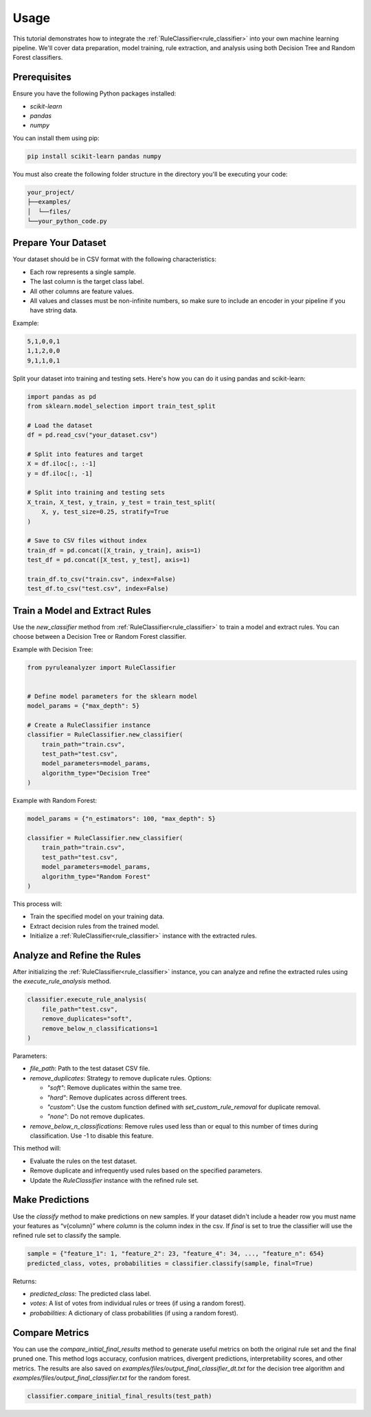 Usage
=====


This tutorial demonstrates how to integrate the :ref:`RuleClassifier<rule_classifier>` into your own machine learning pipeline. We'll cover data preparation, model training, rule extraction, and analysis using both Decision Tree and Random Forest classifiers.

.. _tutorials/usage#prerequisites:

Prerequisites
-------------

Ensure you have the following Python packages installed:

- `scikit-learn`
- `pandas`
- `numpy`

You can install them using pip:

.. code-block:: bash

    pip install scikit-learn pandas numpy

You must also create the following folder structure in the directory you'll be executing your code:

.. code-block:: text

    your_project/
    ├──examples/
    │  └──files/
    └──your_python_code.py

Prepare Your Dataset
--------------------

Your dataset should be in CSV format with the following characteristics:

- Each row represents a single sample.
- The last column is the target class label.
- All other columns are feature values.
- All values and classes must be non-infinite numbers, so make sure to include an encoder in your pipeline if you have string data.

Example:

.. code-block:: text

    5,1,0,0,1
    1,1,2,0,0
    9,1,1,0,1

Split your dataset into training and testing sets. Here's how you can do it using pandas and scikit-learn:

.. code-block:: python

    import pandas as pd
    from sklearn.model_selection import train_test_split

    # Load the dataset
    df = pd.read_csv("your_dataset.csv")

    # Split into features and target
    X = df.iloc[:, :-1]
    y = df.iloc[:, -1]

    # Split into training and testing sets
    X_train, X_test, y_train, y_test = train_test_split(
        X, y, test_size=0.25, stratify=True
    )

    # Save to CSV files without index
    train_df = pd.concat([X_train, y_train], axis=1)
    test_df = pd.concat([X_test, y_test], axis=1)

    train_df.to_csv("train.csv", index=False)
    test_df.to_csv("test.csv", index=False)

Train a Model and Extract Rules
-------------------------------

Use the `new_classifier` method from :ref:`RuleClassifier<rule_classifier>` to train a model and extract rules. You can choose between a Decision Tree or Random Forest classifier.

Example with Decision Tree:

.. code-block:: python

    from pyruleanalyzer import RuleClassifier


    # Define model parameters for the sklearn model
    model_params = {"max_depth": 5}

    # Create a RuleClassifier instance
    classifier = RuleClassifier.new_classifier(
        train_path="train.csv",
        test_path="test.csv",
        model_parameters=model_params,
        algorithm_type="Decision Tree"
    )

Example with Random Forest:

.. code-block:: python

    model_params = {"n_estimators": 100, "max_depth": 5}

    classifier = RuleClassifier.new_classifier(
        train_path="train.csv",
        test_path="test.csv",
        model_parameters=model_params,
        algorithm_type="Random Forest"
    )

This process will:

- Train the specified model on your training data.
- Extract decision rules from the trained model.
- Initialize a :ref:`RuleClassifier<rule_classifier>` instance with the extracted rules.

Analyze and Refine the Rules
----------------------------

After initializing the :ref:`RuleClassifier<rule_classifier>` instance, you can analyze and refine the extracted rules using the `execute_rule_analysis` method.

.. code-block:: python

    classifier.execute_rule_analysis(
        file_path="test.csv",
        remove_duplicates="soft",
        remove_below_n_classifications=1
    )

Parameters:

- `file_path`: Path to the test dataset CSV file.
- `remove_duplicates`: Strategy to remove duplicate rules. Options:

  - `"soft"`: Remove duplicates within the same tree.
  - `"hard"`: Remove duplicates across different trees.
  - `"custom"`: Use the custom function defined with `set_custom_rule_removal` for duplicate removal.
  - `"none"`: Do not remove duplicates.
- `remove_below_n_classifications`: Remove rules used less than or equal to this number of times during classification. Use -1 to disable this feature.

This method will:

- Evaluate the rules on the test dataset.
- Remove duplicate and infrequently used rules based on the specified parameters.
- Update the `RuleClassifier` instance with the refined rule set.

Make Predictions
----------------

Use the `classify` method to make predictions on new samples. If your dataset didn't include a header row you must name your features as “v{column}” where `column` is the column index in the csv. If `final` is set to true the classifier will use the refined rule set to classify the sample.

.. code-block:: python
    
    sample = {"feature_1": 1, "feature_2": 23, "feature_4": 34, ..., "feature_n": 654}
    predicted_class, votes, probabilities = classifier.classify(sample, final=True)

Returns:

- `predicted_class`: The predicted class label.
- `votes`: A list of votes from individual rules or trees (if using a random forest).
- `probabilities`: A dictionary of class probabilities (if using a random forest).

Compare Metrics
---------------

You can use the `compare_initial_final_results` method to generate useful metrics on both the original rule set and the final pruned one. This method logs accuracy, confusion matrices, divergent predictions, interpretability scores, and other metrics. The results are also saved on `examples/files/output_final_classifier_dt.txt` for the decision tree algorithm and `examples/files/output_final_classifier.txt` for the random forest.

.. code-block:: python
    
    classifier.compare_initial_final_results(test_path)
